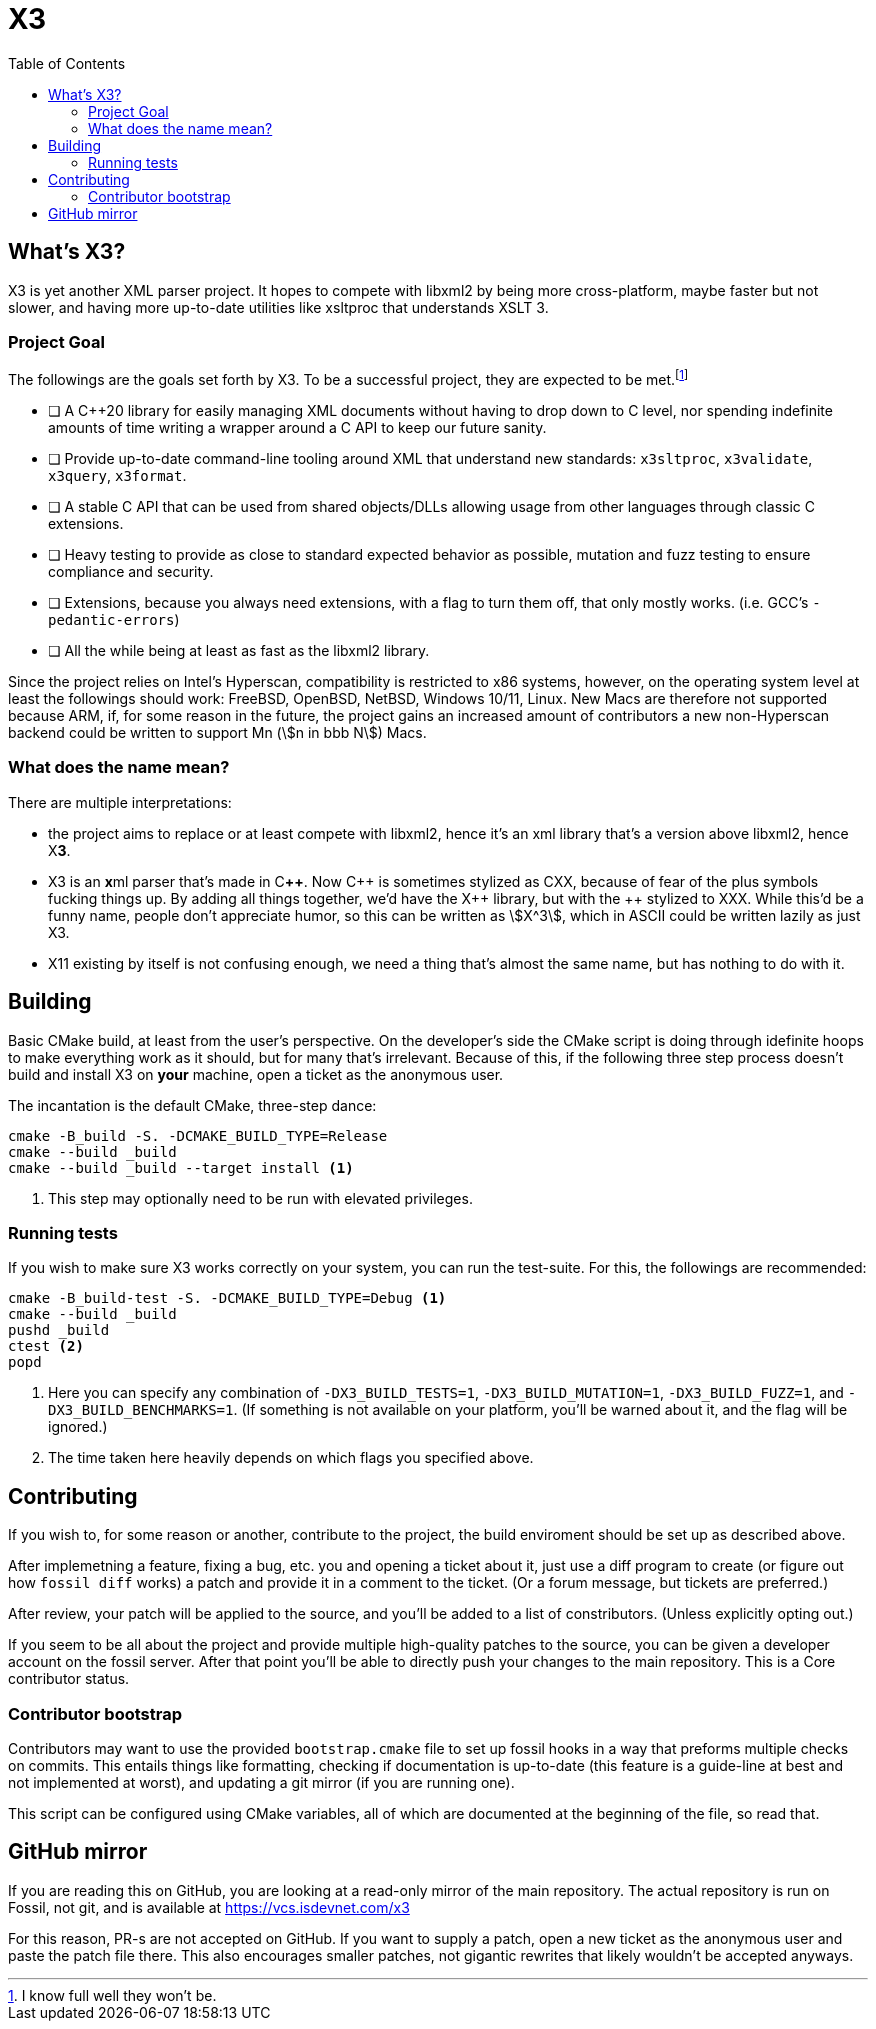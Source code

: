 = X3
:toc:
:cxx: C++
:xx: ++

== What's X3?

X3 is yet another XML parser project. It hopes to compete with libxml2 by being more cross-platform, maybe faster but not slower, and having more up-to-date utilities like xsltproc that understands XSLT 3.

=== Project Goal

The followings are the goals set forth by X3. To be a successful project, they are expected to be met.{wj}footnote:[I know full well they won't be.]

* [ ] A {cxx}20 library for easily managing XML documents without having to drop down to C level, nor spending indefinite amounts of time writing a wrapper around a C API to keep our future sanity.
* [ ] Provide up-to-date command-line tooling around XML that understand new standards: `x3sltproc`, `x3validate`, `x3query`, `x3format`.
* [ ] A stable C API that can be used from shared objects/DLLs allowing usage from other languages through classic C extensions.
* [ ] Heavy testing to provide as close to standard expected behavior as possible, mutation and fuzz testing to ensure compliance and security.
* [ ] Extensions, because you always need extensions, with a flag to turn them off, that only mostly works. (i.e. GCC's `-pedantic-errors`)
* [ ] All the while being at least as fast as the libxml2 library.

Since the project relies on Intel's Hyperscan, compatibility is restricted to x86 systems, however, on the operating system level at least the followings should work: FreeBSD, OpenBSD, NetBSD, Windows 10/11, Linux. New Macs are therefore not supported because ARM, if, for some reason in the future, the project gains an increased amount of contributors a new non-Hyperscan backend could be written to support Mn (stem:[n in bbb N]) Macs.

=== What does the name mean?

There are multiple interpretations: 

* the project aims to replace or at least compete with libxml2, hence it's an xml library that's a version above libxml2, hence X**3**.

* X3 is an **x**ml parser that's made in C**{xx}**. Now {cxx} is sometimes stylized as CXX, because of fear of the plus symbols fucking things up. By adding all things together, we'd have the X{wj}{xx} library, but with the {xx} stylized to XXX. While this'd be a funny name, people don't appreciate humor, so this can be written as stem:[X^3], which in ASCII could be written lazily as just X3.

* X11 existing by itself is not confusing enough, we need a thing that's almost the same name, but has nothing to do with it.

== Building

Basic CMake build, at least from the user's perspective. 
On the developer's side the CMake script is doing through idefinite hoops to make everything work as it should, but for many that's irrelevant.
Because of this, if the following three step process doesn't build and install X3 on *your* machine, open a ticket as the anonymous user.

The incantation is the default CMake, three-step dance:

[source,shell]
----
cmake -B_build -S. -DCMAKE_BUILD_TYPE=Release
cmake --build _build
cmake --build _build --target install <1>
----

<1> This step may optionally need to be run with elevated privileges.

=== Running tests

If you wish to make sure X3 works correctly on your system, you can run the test-suite. For this, the followings are recommended:

[source,shell]
----
cmake -B_build-test -S. -DCMAKE_BUILD_TYPE=Debug <1>
cmake --build _build
pushd _build
ctest <2>
popd
----

<1> Here you can specify any combination of `-DX3_BUILD_TESTS=1`, `-DX3_BUILD_MUTATION=1`, `-DX3_BUILD_FUZZ=1`, and `-DX3_BUILD_BENCHMARKS=1`. (If something is not available on your platform, you'll be warned about it, and the flag will be ignored.)
<2> The time taken here heavily depends on which flags you specified above.

== Contributing

If you wish to, for some reason or another, contribute to the project, the build enviroment should be set up as described above. 

After implemetning a feature, fixing a bug, etc. you and opening a ticket about it, just use a diff program to create (or figure out how `fossil diff` works) a patch and provide it in a comment to the ticket. (Or a forum message, but tickets are preferred.)

After review, your patch will be applied to the source, and you'll be added to a list of constributors. (Unless explicitly opting out.)

If you seem to be all about the project and provide multiple high-quality patches to the source, you can be given a developer account on the fossil server.
After that point you'll be able to directly push your changes to the main repository.
This is a Core contributor status.

=== Contributor bootstrap

Contributors may want to use the provided `bootstrap.cmake` file to set up fossil hooks in a way that preforms multiple checks on commits.
This entails things like formatting, checking if documentation is up-to-date (this feature is a guide-line at best and not implemented at worst), and updating a git mirror (if you are running one).

This script can be configured using CMake variables, all of which are documented at the beginning of the file, so read that.

== GitHub mirror

If you are reading this on GitHub, you are looking at a read-only mirror of the main repository.
The actual repository is run on Fossil, not git, and is available at link:https://vcs.isdevnet.com/x3[https://vcs.isdevnet.com/x3]

For this reason, PR-s are not accepted on GitHub. 
If you want to supply a patch, open a new ticket as the anonymous user and paste the patch file there.
This also encourages smaller patches, not gigantic rewrites that likely wouldn't be accepted anyways.
